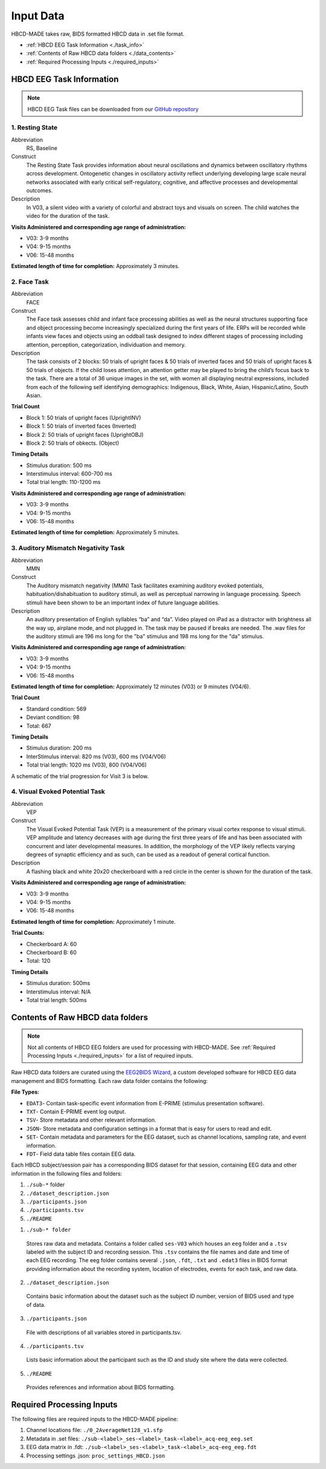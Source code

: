 
Input Data 
===========

HBCD-MADE takes raw, BIDS formatted HBCD data in .set file format. 

- :ref:`HBCD EEG Task Information <./task_info>` 

- :ref:`Contents of Raw HBCD data folders <./data_contents>`

- :ref:`Required Processing Inputs <./required_inputs>`

.. _./task_info:

HBCD EEG Task Information
--------------------------

.. note:: HBCD EEG Task files can be downloaded from our `GitHub repository <https://github.com/ChildDevLab/Tasks>`_ 

1. Resting State 
^^^^^^^^^^^^^^^^^^

Abbreviation
	RS, Baseline

Construct
	The Resting State Task provides information about neural oscillations and dynamics between oscillatory rhythms across development. Ontogenetic changes in oscillatory activity reflect underlying developing large scale neural networks associated with early critical self-regulatory, cognitive, and affective processes and developmental outcomes.

Description
	In V03, a silent video with a variety of colorful and abstract toys and visuals on screen. The child watches the video for the duration of the task. 

.. image:: images/RS.png
   :width: 700px
   :height: 200px
   :alt: png image above

	In V04/6, a silent video with a variety of marble run and construction visuals on screen. The child watches the video for the duration of the task.

.. image:: images/RS_V4_V6.png
   :width: 400px
   :alt: png image above

**Visits Administered and corresponding age range of administration:**

- V03: 3-9 months
- V04: 9-15 months
- V06: 15-48 months

**Estimated length of time for completion:** Approximately 3 minutes.

2. Face Task 
^^^^^^^^^^^^^

Abbreviation
	FACE			

Construct
	The Face task assesses child and infant face processing abilities as well as the neural structures supporting face and object processing become increasingly specialized during the first years of life. ERPs will be recorded while infants view faces and objects using an oddball task designed to index different stages of processing including attention, perception, categorization, individuation and memory. 

Description
	The task consists of 2 blocks: 50 trials of upright faces & 50 trials of inverted faces and 50 trials of upright faces & 50 trials of objects. If the child loses attention, an attention getter may be played to bring the child’s focus back to the task. There are a total of 36 unique images in the set, with women all displaying neutral expressions, included from each of the following self identifying demographics: Indigenous, Black, White, Asian, Hispanic/Latino, South Asian. 

**Trial Count**

- Block 1: 50 trials of upright faces (UprightINV)
- Block 1: 50 trials of inverted faces (Inverted)
- Block 2: 50 trials of upright faces (UprightOBJ)
- Block 2: 50 trials of obkects. (Object)

**Timing Details**

- Stimulus duration: 500 ms
- Interstimulus interval: 600-700 ms
- Total trial length: 110-1200 ms

.. image:: images/FACE.png
   :width: 400px
   :alt: png image above

**Visits Administered and corresponding age range of administration:**

- V03: 3-9 months
- V04: 9-15 months
- V06: 15-48 months

**Estimated length of time for completion:** Approximately 5 minutes.

3. Auditory Mismatch Negativity Task 
^^^^^^^^^^^^^^^^^^^^^^^^^^^^^^^^^^^^^^

Abbreviation 
	MMN

Construct
	The Auditory mismatch negativity (MMN) Task facilitates examining auditory evoked potentials, habituation/dishabituation to auditory stimuli, as well as perceptual narrowing in language processing. Speech stimuli have been shown to be an important index of future language abilities.

Description
	An auditory presentation of English syllables “ba” and “da”. Video played on iPad as a distractor with brightness all the way up, airplane mode, and not plugged in. The task may be paused if breaks are needed. The .wav files for the auditory stimuli are 196 ms long for the "ba" stimulus and 198 ms long for the "da" stimulus.

**Visits Administered and corresponding age range of administration:**

- V03: 3-9 months
- V04: 9-15 months
- V06: 15-48 months

**Estimated length of time for completion:** Approximately 12 minutes (V03) or 9 minutes (V04/6).

**Trial Count**

- Standard condition: 569 
- Deviant condition: 98 
- Total: 667

**Timing Details**

- Stimulus duration: 200 ms
- InterStimulus interval: 820 ms (V03), 600 ms (V04/V06)
- Total trial length: 1020 ms (V03), 800 (V04/V06)

A schematic of the trial progression for Visit 3 is below.

.. image:: images/MMNtiming.png
   :width: 800px
   :alt: png image above

4. Visual Evoked Potential Task 
^^^^^^^^^^^^^^^^^^^^^^^^^^^^^^^^^

Abbreviation
	VEP

Construct
	The Visual Evoked Potential Task (VEP) is a measurement of the primary visual cortex response to visual stimuli. VEP amplitude and latency decreases with age during the first three years of life and has been associated with concurrent and later developmental measures. In addition, the morphology of the VEP likely reflects varying degrees of synaptic efficiency and as such, can be used as a readout of general cortical function.

Description
	A flashing black and white 20x20 checkerboard with a red circle in the center is shown for the duration of the task.

.. image:: images/VEP.png
   :width: 400px
   :alt: png image above

**Visits Administered and corresponding age range of administration:**

- V03: 3-9 months
- V04: 9-15 months
- V06: 15-48 months

**Estimated length of time for completion:** Approximately 1 minute. 

**Trial Counts:** 

- Checkerboard A: 60
- Checkerboard B: 60
- Total: 120

**Timing Details**

- Stimulus duration: 500ms
- Interstimulus interval: N/A
- Total trial length: 500ms

.. _./data_contents:

Contents of Raw HBCD data folders
----------------------------------

.. note:: Not all contents of HBCD EEG folders are used for processing with HBCD-MADE. See :ref:`Required Processing Inputs <./required_inputs>` for a list of required inputs. 

Raw HBCD data folders are curated using the `EEG2BIDS Wizard <https://hbcd-docs.readthedocs.io/en/latest/datacuration/eeg/#eeg2bids-wizard-details>`_, a custom developed software for HBCD EEG data management and BIDS formatting. Each raw data folder contains the following: 

**File Types:** 

- ``EDAT3``- Contain task-specific event information from E-PRIME (stimulus presentation software).
- ``TXT``- Contain E-PRIME event log output.
- ``TSV``- Store metadata and other relevant information.
- ``JSON``- Store metadata and configuration settings in a format that is easy for users to read and edit.
- ``SET``- Contain metadata and parameters for the EEG dataset, such as channel locations, sampling rate, and event information.
- ``FDT``- Field data table files contain EEG data.


Each HBCD subject/session pair has a corresponding BIDS dataset for that session, containing EEG data and other information in the following files and folders:

(1)	``./sub-*`` folder
(2)	``./dataset_description.json``
(3)	``./participants.json``
(4)	``./participants.tsv``
(5)	``./README``

1. ``./sub-* folder``

  Stores raw data and metadata. Contains a folder called ``ses-V03`` which houses an ``eeg`` folder and a ``.tsv`` labeled with the subject ID and recording session. This ``.tsv`` contains the file names and date and time of each EEG recording. The eeg folder contains several ``.json``, ``.fdt``, ``.txt`` and ``.edat3`` files in BIDS format providing information about the recording system, location of electrodes, events for each task, and raw data.

2. ``./dataset_description.json``

  Contains basic information about the dataset such as the subject ID number, version of BIDS used and type of data.

3. ``./participants.json``

  File with descriptions of all variables stored in participants.tsv.

4. ``./participants.tsv``

  Lists basic information about the participant such as the ID and study site where the data were collected.

5. ``./README``

  Provides references and information about BIDS formatting.


.. _./required_inputs:

Required Processing Inputs
---------------------------

The following files are required inputs to the HBCD-MADE pipeline: 

(1)	Channel locations file: ``./0_2AverageNet128_v1.sfp``
(2)	Metadata in .set files: ``./sub-<label>_ses-<label>_task-<label>_acq-eeg_eeg.set``
(3)	EEG data matrix in .fdt: ``./sub-<label>_ses-<label>_task-<label>_acq-eeg_eeg.fdt``
(4)	Processing settings .json: ``proc_settings_HBCD.json``
